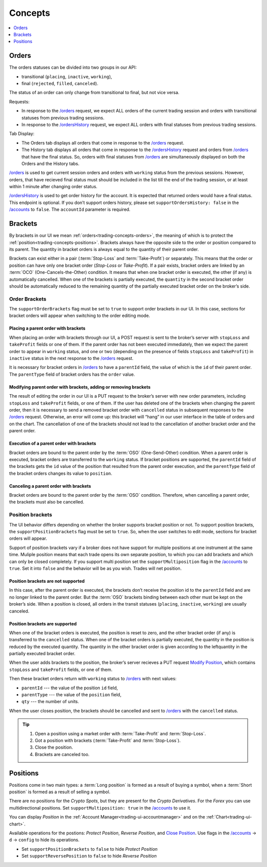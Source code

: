 .. links
.. _`/accounts`: https://www.tradingview.com/rest-api-spec/#operation/getAccounts
.. _`/instruments`: https://www.tradingview.com/rest-api-spec/#operation/getInstruments
.. _`/orders`: https://www.tradingview.com/rest-api-spec/#operation/getOrders
.. _`/ordersHistory`: https://www.tradingview.com/rest-api-spec/#operation/getOrdersHistory
.. _`/quotes`: https://www.tradingview.com/rest-api-spec/#operation/getQuotes
.. _`Modify Position`: https://www.tradingview.com/rest-api-spec/#operation/modifyPosition
.. _`Close Position`: https://www.tradingview.com/rest-api-spec/#operation/closePosition

Concepts
--------

.. contents:: :local:
   :depth: 1

.. _trading-concepts-orders:

Orders
......

The orders statuses can be divided into two groups in our API:

* transitional (``placing``, ``inactive``, ``working``),
* final (``rejected``, ``filled``, ``canceled``).

The status of an order can only change from transitional to final, but not vice versa.

Requests:

* In response to the `/orders`_ request, we expect ALL orders of the current trading session and orders with
  transitional statuses from previous trading sessions.
* In response to the `/ordersHistory`_ request, we expect ALL orders with final statuses from previous trading
  sessions.

Tab Display:

* The Orders tab displays all orders that come in response to the `/orders`_ request.
* The History tab displays all orders that come in response to the `/ordersHistory`_ request and orders from
  `/orders`_ that have the final status. So, orders with final statuses from `/orders`_ are simultaneously displayed
  on both the Orders and the History tabs.

`/orders`_ is used to get current session orders and orders with ``working`` status from the previous sessions. However,
orders, that have recieved final status must should be included in the list till the end of the trading session, or at 
least within 1 minute after changing order status.

`/ordersHistory`_ is used to get order history for the account. It is expected that returned orders would have a final
status. This endpoint is optional. If you don\’t support orders history, please set ``supportOrdersHistory: false`` in 
the `/accounts`_ to ``false``. The ``accountId`` parameter is required.

.. _trading-concepts-brackets:

Brackets
........

By brackets in our UI we mean :ref:`orders<trading-concepts-orders>`, the meaning of which is to protect the
:ref:`position<trading-concepts-positions>`. Brackets always have the opposite side to the order or position compared
to its parent. The quantity in bracket orders is always equal to the quantity of their parent order.

Brackets can exist either in a pair (:term:`Stop-Loss` and :term:`Take-Profit`) or separately. This means that the
order or position can have only one bracket order (*Stop-Loss* or *Take-Profit*). If a pair exists, bracket orders are
linked by an :term:`OCO` (One-Cancels-the-Other) ​condition. It means that when one bracket order is executed, the other
(if any) is automatically cancelled. When one of the brackets is partially executed, the ``quantity​`` in the second 
bracket order ​should be​ automatically reduced to the remaining ​quantity of​ the partially executed bracket order ​on the 
broker’s side​.

Order Brackets
~~~~~~~~~~~~~~

The ``supportOrderBrackets`` flag must be set to ``true`` to support order brackets in our UI. In this case, sections
for bracket orders will appear when switching to the order editing mode.

Placing a parent order with brackets
''''''''''''''''''''''''''''''''''''

When placing an order with brackets through our UI, a POST request is sent to the broker’s server with ``stopLoss`` and
``takeProfit`` fields or one of them. If the parent order has not been executed immediately, then we expect the parent
order to appear in ``working`` status, and one or two (depending on the presence of fields ``stopLoss`` and 
``takeProfit``) in ``inactive`` status in the next response to the `/orders`_ request. 

It is necessary for bracket orders in `/orders`_ to have a ``parentId`` field, the value of which is the ``id`` of their
parent order. The ``parentType`` field of bracket orders has the ``order`` value.

Modifying parent order with brackets, adding or removing brackets
'''''''''''''''''''''''''''''''''''''''''''''''''''''''''''''''''

The result of editing the order in our UI is a PUT request to the broker’s server with new order parameters, including
``stopLoss`` and ``takeProfit`` fields, or one of them. If the user has deleted one of the brackets when changing the
parent order, then it is necessary to send a removed bracket order with ``cancelled`` status in subsequent responses to
the `/orders`_ request. Otherwise, an error will come up: this bracket will “hang” in our user interface in the table
of orders and on the chart. The cancellation of one of the brackets should not lead to the cancellation of another
bracket order and the parent order.

Execution of a parent order with brackets
'''''''''''''''''''''''''''''''''''''''''

Bracket orders are bound to the parent order by the :term:`OSO` (One-Send-Other) condition. When a parent order is
executed, bracket orders are transferred to the ``working`` status. If bracket positions are supported, the ``parentId``
field of the brackets gets the ``id`` value of the position that resulted from the parent order execution, and the
``parentType`` field of the bracket orders changes its value to ``position``.

Canceling a parent order with brackets
''''''''''''''''''''''''''''''''''''''

Bracket orders are bound to the parent order by the :term:`OSO` condition. Therefore, when cancelling a parent order,
the brackets must also be cancelled.

Position brackets
~~~~~~~~~~~~~~~~~

The UI behavior differs depending on whether the broker supports bracket position or not. To support position brackets,
the ``supportPositionBrackets`` flag must be set to ``true``. So, when the user switches to edit mode, sections for
bracket orders will appear.

Support of position brackets vary if a broker does not have support for multiple positions at one instrument at the
same time. Muliple position means that each trade opens its own separate position, to which you can add brackets and 
which can only be closed completely. If you support multi position set the ``supportMultiposition`` flag in the
`/accounts`_ to ``true``. Set it into ``false`` and the behavior will be as you wish. Trades will net position.

Position brackets are not supported
'''''''''''''''''''''''''''''''''''

In this case, after the parent order is executed, the brackets don’t receive the position id to the ``parentId`` field
and are no longer linked to the parent order. But the :term:`OSO` brackets binding between each other must be kept on
the broker’s side. When a position is closed, all orders in the transit statuses (``placing``, ``inactive``,
``working``) are usually canceled.

Position brackets are supported
'''''''''''''''''''''''''''''''

When one of the bracket orders is executed, the position is reset to zero, and the other bracket order (if any) is
transferred to the ``cancelled`` status. When one of the bracket orders is partially executed, the ​quantity​ in the
position is reduced by the executed ​quantity​. The ​quantity​ in the other bracket order is given according to the left
​quantity​ in the partially executed bracket order.

When the user adds brackets to the position, the broker’s server recieves a PUT request `Modify Position`_, which
contains ``stopLoss`` and ``takeProfit`` fields, or one of them.

Then these bracket orders return with ``working`` status to `/orders`_ with next values:

* ``parentId`` --- the value of the position ``id`` field,
* ``parentType`` --- the value of the ``position`` field,
* ``qty`` --- the number of units.

When the user closes position, the brackets should be cancelled and sent to `/orders`_ with the ``cancelled`` status.

.. tip::

  #. Open a position using a market order with :term:`Take-Profit` and :term:`Stop-Loss`.
  #. Got a position with brackets (:term:`Take-Profit` and :term:`Stop-Loss`).
  #. Close the position.
  #. Brackets are canceled too.

.. _trading-concepts-positions:

Positions
..........

Positions come in two main types: a :term:`Long position` is formed as a result of buying a symbol, when a 
:term:`Short position` is formed as a result of selling a symbol.

There are no positions for the *Crypto Spots*, but they are present for the *Crypto Derivatives*.
For the *Forex* you can use multidirectional positions. Set ``supportMultiposition: true`` in the `/accounts`_ to use 
it.

You can display *Position* in the :ref:`Account Manager<trading-ui-accountmanager>` and on the 
:ref:`Chart<trading-ui-chart>`.

Available operations for the postions: *Protect Position*, *Reverse Position*, and `Close Position`_. Use flags in
the `/accounts`_ → ``d`` → ``config`` to hide its operations.

* Set ``supportPositionBrackets`` to ``false`` to hide *Protect Position*
* Set ``supportReversePosition`` to ``false`` to hide *Reverse Position*
